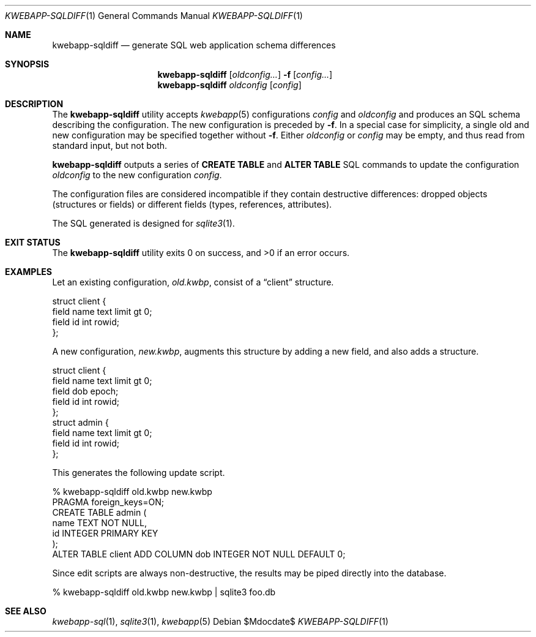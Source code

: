 .\"	$OpenBSD$
.\"
.\" Copyright (c) 2017, 2018 Kristaps Dzonsons <kristaps@bsd.lv>
.\"
.\" Permission to use, copy, modify, and distribute this software for any
.\" purpose with or without fee is hereby granted, provided that the above
.\" copyright notice and this permission notice appear in all copies.
.\"
.\" THE SOFTWARE IS PROVIDED "AS IS" AND THE AUTHOR DISCLAIMS ALL WARRANTIES
.\" WITH REGARD TO THIS SOFTWARE INCLUDING ALL IMPLIED WARRANTIES OF
.\" MERCHANTABILITY AND FITNESS. IN NO EVENT SHALL THE AUTHOR BE LIABLE FOR
.\" ANY SPECIAL, DIRECT, INDIRECT, OR CONSEQUENTIAL DAMAGES OR ANY DAMAGES
.\" WHATSOEVER RESULTING FROM LOSS OF USE, DATA OR PROFITS, WHETHER IN AN
.\" ACTION OF CONTRACT, NEGLIGENCE OR OTHER TORTIOUS ACTION, ARISING OUT OF
.\" OR IN CONNECTION WITH THE USE OR PERFORMANCE OF THIS SOFTWARE.
.\"
.Dd $Mdocdate$
.Dt KWEBAPP-SQLDIFF 1
.Os
.Sh NAME
.Nm kwebapp-sqldiff
.Nd generate SQL web application schema differences
.Sh SYNOPSIS
.Nm kwebapp-sqldiff
.Op Ar oldconfig...
.Fl f
.Op Ar config...
.Nm kwebapp-sqldiff
.Ar oldconfig
.Op Ar config
.Sh DESCRIPTION
The
.Nm
utility accepts
.Xr kwebapp 5
configurations
.Ar config
and
.Ar oldconfig
and produces an SQL schema describing the configuration.
The new configuration is preceded by 
.Fl f .
In a special case for simplicity, a single old and new configuration may
be specified together without
.Fl f .
Either
.Ar oldconfig
or
.Ar config
may be empty, and thus read from standard input, but not both.
.Pp
.Nm
outputs a series of
.Cm CREATE TABLE
and
.Cm ALTER TABLE
SQL commands to update the configuration
.Ar oldconfig
to the new configuration
.Ar config .
.Pp
The configuration files are considered incompatible if they contain
destructive differences: dropped objects (structures or fields) or
different fields (types, references, attributes).
.Pp
The SQL generated is designed for
.Xr sqlite3 1 .
.\" The following requests should be uncommented and used where appropriate.
.\" .Sh CONTEXT
.\" For section 9 functions only.
.\" .Sh RETURN VALUES
.\" For sections 2, 3, and 9 function return values only.
.\" .Sh ENVIRONMENT
.\" For sections 1, 6, 7, and 8 only.
.\" .Sh FILES
.Sh EXIT STATUS
.Ex -std
.Sh EXAMPLES
Let an existing configuration,
.Pa old.kwbp ,
consist of a
.Dq client
structure.
.Bd -literal
struct client {
  field name text limit gt 0;
  field id int rowid;
};
.Ed
.Pp
A new configuration,
.Pa new.kwbp ,
augments this structure by adding a new field, and also adds a structure.
.Bd -literal
struct client {
  field name text limit gt 0;
  field dob epoch;
  field id int rowid;
};
struct admin {
  field name text limit gt 0;
  field id int rowid;
};
.Ed
.Pp
This generates the following update script.
.Bd -literal
% kwebapp-sqldiff old.kwbp new.kwbp
PRAGMA foreign_keys=ON;
CREATE TABLE admin (
  name TEXT NOT NULL,
  id INTEGER PRIMARY KEY
);
ALTER TABLE client ADD COLUMN dob INTEGER NOT NULL DEFAULT 0;
.Ed
.Pp
Since edit scripts are always non-destructive, the results may be piped
directly into the database.
.Bd -literal
% kwebapp-sqldiff old.kwbp new.kwbp | sqlite3 foo.db
.Ed
.\" .Sh DIAGNOSTICS
.\" For sections 1, 4, 6, 7, 8, and 9 printf/stderr messages only.
.\" .Sh ERRORS
.\" For sections 2, 3, 4, and 9 errno settings only.
.Sh SEE ALSO
.Xr kwebapp-sql 1 ,
.Xr sqlite3 1 ,
.Xr kwebapp 5
.\" .Sh STANDARDS
.\" .Sh HISTORY
.\" .Sh AUTHORS
.\" .Sh CAVEATS
.\" .Sh BUGS
